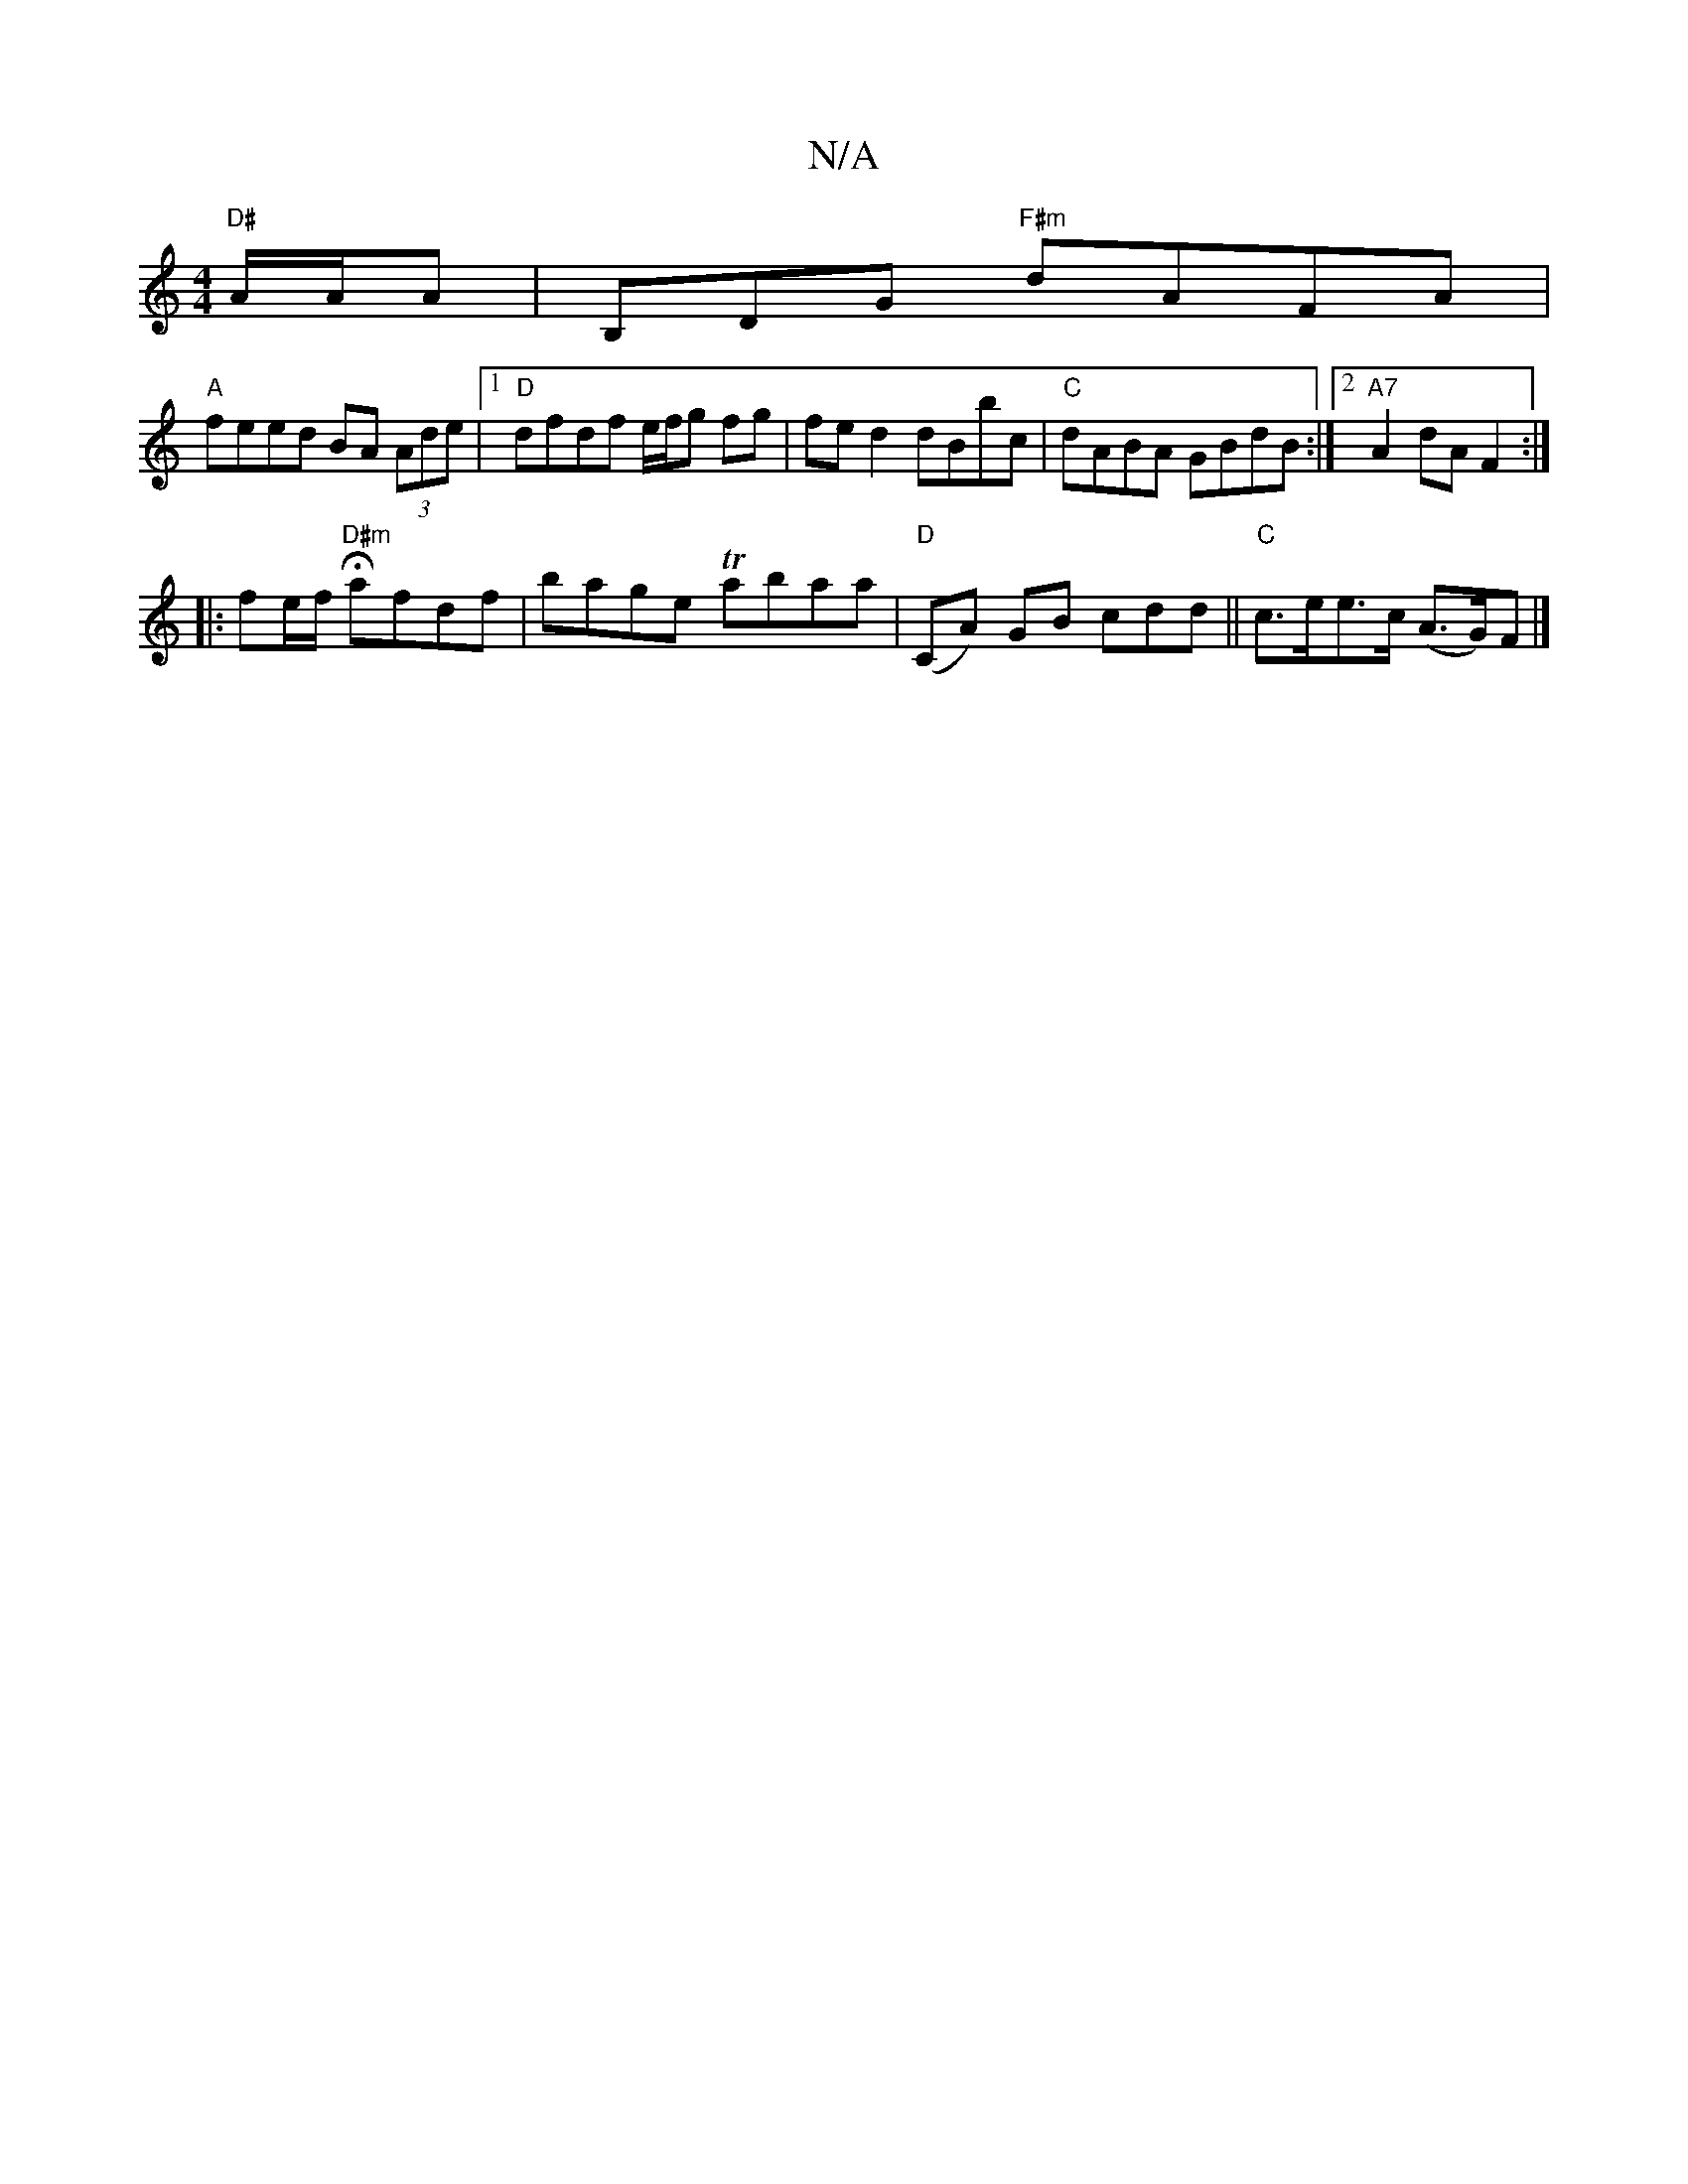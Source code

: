 X:1
T:N/A
M:4/4
R:N/A
K:Cmajor
"D#"A/2A/2A | B,DG "F#m"dAFA|
"A"feed BA (3Ade |[1 "D"dfdf e/f/g fg|fed2 dBbc|"C"dABA GBdB:|2 "A7"A2 dA F2:|
|: fe/f/ H"D#m"afdf | bage Tabaa | "D"(CA) GB cdd ||"C"c>ee>c (A>G)F|]

gfed |BGEF eaag|eAB
